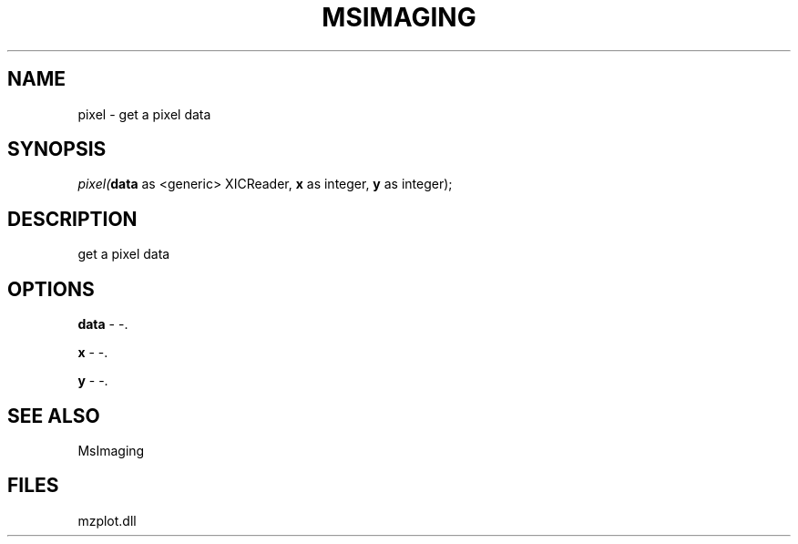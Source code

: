 .\" man page create by R# package system.
.TH MSIMAGING 1 2000-1月 "pixel" "pixel"
.SH NAME
pixel \- get a pixel data
.SH SYNOPSIS
\fIpixel(\fBdata\fR as <generic> XICReader, 
\fBx\fR as integer, 
\fBy\fR as integer);\fR
.SH DESCRIPTION
.PP
get a pixel data
.PP
.SH OPTIONS
.PP
\fBdata\fB \fR\- -. 
.PP
.PP
\fBx\fB \fR\- -. 
.PP
.PP
\fBy\fB \fR\- -. 
.PP
.SH SEE ALSO
MsImaging
.SH FILES
.PP
mzplot.dll
.PP
